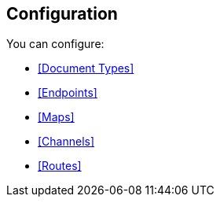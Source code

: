 == Configuration

You can configure:

* <<Document Types>>
* <<Endpoints>>
* <<Maps>>
* <<Channels>>
* <<Routes>>
